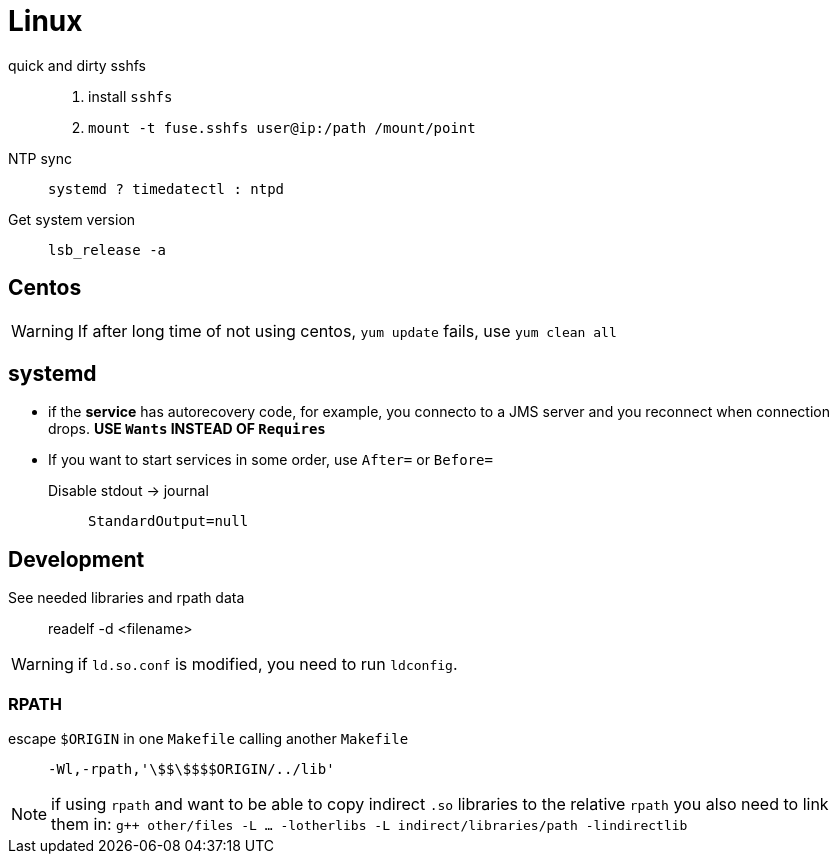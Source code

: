 = Linux


quick and dirty sshfs::
    . install `sshfs`
    . `mount -t fuse.sshfs user@ip:/path /mount/point`

NTP sync::
    `systemd ? timedatectl : ntpd`

Get system version::
    `lsb_release -a`

== Centos

WARNING: If after long time of not using centos, `yum update` fails, use `yum clean all`

== systemd

* if the **service** has autorecovery code, for example, you connecto to a JMS
server and you reconnect when connection drops. **USE `Wants` INSTEAD OF
`Requires`**

* If you want to start services in some order, use `After=` or `Before=`

Disable stdout -> journal:: `StandardOutput=null` 

== Development

See needed libraries and rpath data::
    readelf -d <filename>

WARNING: if `ld.so.conf` is modified, you need to run `ldconfig`.

=== RPATH

escape `$ORIGIN` in one `Makefile` calling another `Makefile`::
    `-Wl,-rpath,'+++\$$\$$$$ORIGIN/../lib+++'`

NOTE: if using `rpath` and want to be able to copy indirect `.so` libraries to the relative `rpath` you also need to link them in: `g++ other/files -L ... -lotherlibs -L indirect/libraries/path -lindirectlib`

